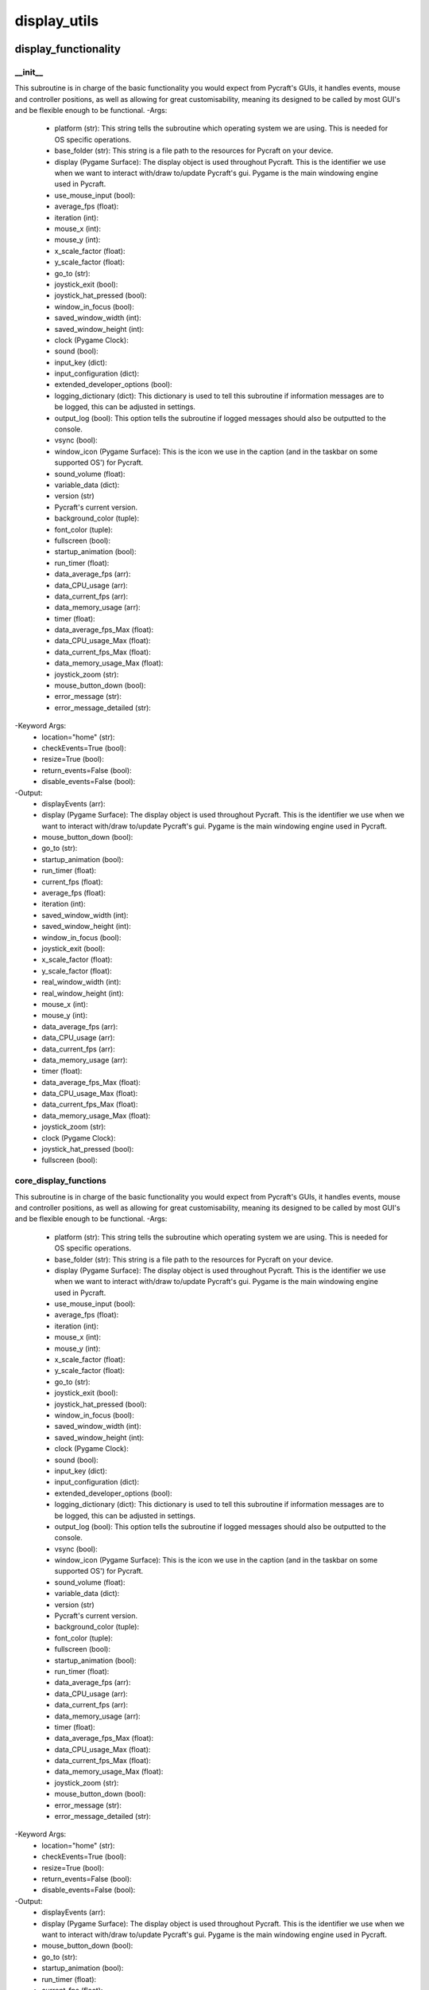 display_utils
==========

display_functionality
----------
__init__
__________
This subroutine is in charge of the basic functionality you would expect from Pycraft's GUIs, it handles events, mouse and controller positions, as well as allowing for great customisability, meaning its designed to be called by most GUI's and be flexible enough to be functional.
-Args:
    - platform (str): This string tells the subroutine which operating system we are using. This is needed for OS specific operations.
    - base_folder (str): This string is a file path to the resources for Pycraft on your device.
    - display (Pygame Surface): The display object is used throughout Pycraft. This is the identifier we use when we want to interact with/draw to/update Pycraft's gui. Pygame is the main windowing engine used in Pycraft.
    - use_mouse_input (bool):
    - average_fps (float):
    - iteration (int):
    - mouse_x (int):
    - mouse_y (int):
    - x_scale_factor (float):
    - y_scale_factor (float):
    - go_to (str):
    - joystick_exit (bool):
    - joystick_hat_pressed (bool):
    - window_in_focus (bool):
    - saved_window_width (int):
    - saved_window_height (int):
    - clock (Pygame Clock):
    - sound (bool):
    - input_key (dict):
    - input_configuration (dict):
    - extended_developer_options (bool):
    - logging_dictionary (dict): This dictionary is used to tell this subroutine if information messages are to be logged, this can be adjusted in settings.
    - output_log (bool): This option tells the subroutine if logged messages should also be outputted to the console.
    - vsync (bool):
    - window_icon (Pygame Surface): This is the icon we use in the caption (and in the taskbar on some supported OS') for Pycraft.
    - sound_volume (float):
    - variable_data (dict):
    - version (str)
    - Pycraft's current version.
    - background_color (tuple):
    - font_color (tuple):
    - fullscreen (bool):
    - startup_animation (bool):
    - run_timer (float):
    - data_average_fps (arr):
    - data_CPU_usage (arr):
    - data_current_fps (arr):
    - data_memory_usage (arr):
    - timer (float):
    - data_average_fps_Max (float):
    - data_CPU_usage_Max (float):
    - data_current_fps_Max (float):
    - data_memory_usage_Max (float):
    - joystick_zoom (str):
    - mouse_button_down (bool):
    - error_message (str):
    - error_message_detailed (str):
-Keyword Args:
    - location="home" (str):
    - checkEvents=True (bool):
    - resize=True (bool):
    - return_events=False (bool):
    - disable_events=False (bool):
-Output:
    - displayEvents (arr):
    - display (Pygame Surface): The display object is used throughout Pycraft. This is the identifier we use when we want to interact with/draw to/update Pycraft's gui. Pygame is the main windowing engine used in Pycraft.
    - mouse_button_down (bool):
    - go_to (str):
    - startup_animation (bool):
    - run_timer (float):
    - current_fps (float):
    - average_fps (float):
    - iteration (int):
    - saved_window_width (int):
    - saved_window_height (int):
    - window_in_focus (bool):
    - joystick_exit (bool):
    - x_scale_factor (float):
    - y_scale_factor (float):
    - real_window_width (int):
    - real_window_height (int):
    - mouse_x (int):
    - mouse_y (int):
    - data_average_fps (arr):
    - data_CPU_usage (arr):
    - data_current_fps (arr):
    - data_memory_usage (arr):
    - timer (float):
    - data_average_fps_Max (float):
    - data_CPU_usage_Max (float):
    - data_current_fps_Max (float):
    - data_memory_usage_Max (float):
    - joystick_zoom (str):
    - clock (Pygame Clock):
    - joystick_hat_pressed (bool):
    - fullscreen (bool):

core_display_functions
__________
This subroutine is in charge of the basic functionality you would expect from Pycraft's GUIs, it handles events, mouse and controller positions, as well as allowing for great customisability, meaning its designed to be called by most GUI's and be flexible enough to be functional.
-Args:
    - platform (str): This string tells the subroutine which operating system we are using. This is needed for OS specific operations.
    - base_folder (str): This string is a file path to the resources for Pycraft on your device.
    - display (Pygame Surface): The display object is used throughout Pycraft. This is the identifier we use when we want to interact with/draw to/update Pycraft's gui. Pygame is the main windowing engine used in Pycraft.
    - use_mouse_input (bool):
    - average_fps (float):
    - iteration (int):
    - mouse_x (int):
    - mouse_y (int):
    - x_scale_factor (float):
    - y_scale_factor (float):
    - go_to (str):
    - joystick_exit (bool):
    - joystick_hat_pressed (bool):
    - window_in_focus (bool):
    - saved_window_width (int):
    - saved_window_height (int):
    - clock (Pygame Clock):
    - sound (bool):
    - input_key (dict):
    - input_configuration (dict):
    - extended_developer_options (bool):
    - logging_dictionary (dict): This dictionary is used to tell this subroutine if information messages are to be logged, this can be adjusted in settings.
    - output_log (bool): This option tells the subroutine if logged messages should also be outputted to the console.
    - vsync (bool):
    - window_icon (Pygame Surface): This is the icon we use in the caption (and in the taskbar on some supported OS') for Pycraft.
    - sound_volume (float):
    - variable_data (dict):
    - version (str)
    - Pycraft's current version.
    - background_color (tuple):
    - font_color (tuple):
    - fullscreen (bool):
    - startup_animation (bool):
    - run_timer (float):
    - data_average_fps (arr):
    - data_CPU_usage (arr):
    - data_current_fps (arr):
    - data_memory_usage (arr):
    - timer (float):
    - data_average_fps_Max (float):
    - data_CPU_usage_Max (float):
    - data_current_fps_Max (float):
    - data_memory_usage_Max (float):
    - joystick_zoom (str):
    - mouse_button_down (bool):
    - error_message (str):
    - error_message_detailed (str):
-Keyword Args:
    - location="home" (str):
    - checkEvents=True (bool):
    - resize=True (bool):
    - return_events=False (bool):
    - disable_events=False (bool):
-Output:
    - displayEvents (arr):
    - display (Pygame Surface): The display object is used throughout Pycraft. This is the identifier we use when we want to interact with/draw to/update Pycraft's gui. Pygame is the main windowing engine used in Pycraft.
    - mouse_button_down (bool):
    - go_to (str):
    - startup_animation (bool):
    - run_timer (float):
    - current_fps (float):
    - average_fps (float):
    - iteration (int):
    - saved_window_width (int):
    - saved_window_height (int):
    - window_in_focus (bool):
    - joystick_exit (bool):
    - x_scale_factor (float):
    - y_scale_factor (float):
    - real_window_width (int):
    - real_window_height (int):
    - mouse_x (int):
    - mouse_y (int):
    - data_average_fps (arr):
    - data_CPU_usage (arr):
    - data_current_fps (arr):
    - data_memory_usage (arr):
    - timer (float):
    - data_average_fps_Max (float):
    - data_CPU_usage_Max (float):
    - data_current_fps_Max (float):
    - data_memory_usage_Max (float):
    - joystick_zoom (str):
    - clock (Pygame Clock):
    - joystick_hat_pressed (bool):
    - fullscreen (bool):

display_utils
----------
__init__
__________
update_display
__________
set_display
__________
generate_min_display
__________
get_display_location
__________
get_play_status
__________
display_animations
----------
__init__
__________
fade_in
__________
fade_out
__________

